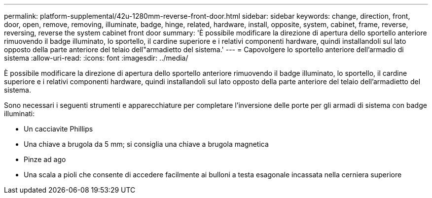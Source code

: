 ---
permalink: platform-supplemental/42u-1280mm-reverse-front-door.html 
sidebar: sidebar 
keywords: change, direction, front, door, open, remove, removing, illuminate, badge, hinge, related, hardware, install, opposite, system, cabinet, frame, reverse, reversing, reverse the system cabinet front door 
summary: 'È possibile modificare la direzione di apertura dello sportello anteriore rimuovendo il badge illuminato, lo sportello, il cardine superiore e i relativi componenti hardware, quindi installandoli sul lato opposto della parte anteriore del telaio dell"armadietto del sistema.' 
---
= Capovolgere lo sportello anteriore dell'armadio di sistema
:allow-uri-read: 
:icons: font
:imagesdir: ../media/


[role="lead"]
È possibile modificare la direzione di apertura dello sportello anteriore rimuovendo il badge illuminato, lo sportello, il cardine superiore e i relativi componenti hardware, quindi installandoli sul lato opposto della parte anteriore del telaio dell'armadietto del sistema.

Sono necessari i seguenti strumenti e apparecchiature per completare l'inversione delle porte per gli armadi di sistema con badge illuminati:

* Un cacciavite Phillips
* Una chiave a brugola da 5 mm; si consiglia una chiave a brugola magnetica
* Pinze ad ago
* Una scala a pioli che consente di accedere facilmente ai bulloni a testa esagonale incassata nella cerniera superiore

